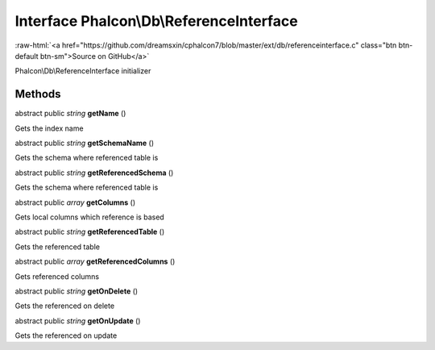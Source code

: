 Interface **Phalcon\\Db\\ReferenceInterface**
=============================================

.. role:: raw-html(raw)
   :format: html

:raw-html:`<a href="https://github.com/dreamsxin/cphalcon7/blob/master/ext/db/referenceinterface.c" class="btn btn-default btn-sm">Source on GitHub</a>`

Phalcon\\Db\\ReferenceInterface initializer


Methods
-------

abstract public *string*  **getName** ()

Gets the index name



abstract public *string*  **getSchemaName** ()

Gets the schema where referenced table is



abstract public *string*  **getReferencedSchema** ()

Gets the schema where referenced table is



abstract public *array*  **getColumns** ()

Gets local columns which reference is based



abstract public *string*  **getReferencedTable** ()

Gets the referenced table



abstract public *array*  **getReferencedColumns** ()

Gets referenced columns



abstract public *string*  **getOnDelete** ()

Gets the referenced on delete



abstract public *string*  **getOnUpdate** ()

Gets the referenced on update



